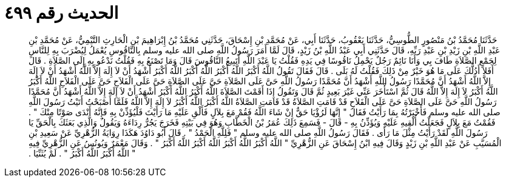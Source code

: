 
= الحديث رقم ٤٩٩

[quote.hadith]
حَدَّثَنَا مُحَمَّدُ بْنُ مَنْصُورٍ الطُّوسِيُّ، حَدَّثَنَا يَعْقُوبُ، حَدَّثَنَا أَبِي، عَنْ مُحَمَّدِ بْنِ إِسْحَاقَ، حَدَّثَنِي مُحَمَّدُ بْنُ إِبْرَاهِيمَ بْنِ الْحَارِثِ التَّيْمِيُّ، عَنْ مُحَمَّدِ بْنِ عَبْدِ اللَّهِ بْنِ زَيْدِ بْنِ عَبْدِ رَبِّهِ، قَالَ حَدَّثَنِي أَبِي عَبْدُ اللَّهِ بْنُ زَيْدٍ، قَالَ لَمَّا أَمَرَ رَسُولُ اللَّهِ صلى الله عليه وسلم بِالنَّاقُوسِ يُعْمَلُ لِيُضْرَبَ بِهِ لِلنَّاسِ لِجَمْعِ الصَّلاَةِ طَافَ بِي وَأَنَا نَائِمٌ رَجُلٌ يَحْمِلُ نَاقُوسًا فِي يَدِهِ فَقُلْتُ يَا عَبْدَ اللَّهِ أَتَبِيعُ النَّاقُوسَ قَالَ وَمَا تَصْنَعُ بِهِ فَقُلْتُ نَدْعُو بِهِ إِلَى الصَّلاَةِ ‏.‏ قَالَ أَفَلاَ أَدُلُّكَ عَلَى مَا هُوَ خَيْرٌ مِنْ ذَلِكَ فَقُلْتُ لَهُ بَلَى ‏.‏ قَالَ فَقَالَ تَقُولُ اللَّهُ أَكْبَرُ اللَّهُ أَكْبَرُ اللَّهُ أَكْبَرُ اللَّهُ أَكْبَرُ أَشْهَدُ أَنْ لاَ إِلَهَ إِلاَّ اللَّهُ أَشْهَدُ أَنْ لاَ إِلَهَ إِلاَّ اللَّهُ أَشْهَدُ أَنَّ مُحَمَّدًا رَسُولُ اللَّهِ أَشْهَدُ أَنَّ مُحَمَّدًا رَسُولُ اللَّهِ حَىَّ عَلَى الصَّلاَةِ حَىَّ عَلَى الصَّلاَةِ حَىَّ عَلَى الْفَلاَحِ حَىَّ عَلَى الْفَلاَحِ اللَّهُ أَكْبَرُ اللَّهُ أَكْبَرُ لاَ إِلَهَ إِلاَّ اللَّهُ قَالَ ثُمَّ اسْتَأْخَرَ عَنِّي غَيْرَ بَعِيدٍ ثُمَّ قَالَ وَتَقُولُ إِذَا أَقَمْتَ الصَّلاَةَ اللَّهُ أَكْبَرُ اللَّهُ أَكْبَرُ أَشْهَدُ أَنْ لاَ إِلَهَ إِلاَّ اللَّهُ أَشْهَدُ أَنَّ مُحَمَّدًا رَسُولُ اللَّهِ حَىَّ عَلَى الصَّلاَةِ حَىَّ عَلَى الْفَلاَحِ قَدْ قَامَتِ الصَّلاَةُ قَدْ قَامَتِ الصَّلاَةُ اللَّهُ أَكْبَرُ اللَّهُ أَكْبَرُ لاَ إِلَهَ إِلاَّ اللَّهُ فَلَمَّا أَصْبَحْتُ أَتَيْتُ رَسُولَ اللَّهِ صلى الله عليه وسلم فَأَخْبَرْتُهُ بِمَا رَأَيْتُ فَقَالَ ‏"‏ إِنَّهَا لَرُؤْيَا حَقٌّ إِنْ شَاءَ اللَّهُ فَقُمْ مَعَ بِلاَلٍ فَأَلْقِ عَلَيْهِ مَا رَأَيْتَ فَلْيُؤَذِّنْ بِهِ فَإِنَّهُ أَنْدَى صَوْتًا مِنْكَ ‏"‏ ‏.‏ فَقُمْتُ مَعَ بِلاَلٍ فَجَعَلْتُ أُلْقِيهِ عَلَيْهِ وَيُؤَذِّنُ بِهِ - قَالَ - فَسَمِعَ ذَلِكَ عُمَرُ بْنُ الْخَطَّابِ وَهُوَ فِي بَيْتِهِ فَخَرَجَ يَجُرُّ رِدَاءَهُ وَيَقُولُ وَالَّذِي بَعَثَكَ بِالْحَقِّ يَا رَسُولَ اللَّهِ لَقَدْ رَأَيْتُ مِثْلَ مَا رَأَى ‏.‏ فَقَالَ رَسُولُ اللَّهِ صلى الله عليه وسلم ‏"‏ فَلِلَّهِ الْحَمْدُ ‏"‏ ‏.‏ قَالَ أَبُو دَاوُدَ هَكَذَا رِوَايَةُ الزُّهْرِيِّ عَنْ سَعِيدِ بْنِ الْمُسَيَّبِ عَنْ عَبْدِ اللَّهِ بْنِ زَيْدٍ وَقَالَ فِيهِ ابْنُ إِسْحَاقَ عَنِ الزُّهْرِيِّ ‏"‏ اللَّهُ أَكْبَرُ اللَّهُ أَكْبَرُ اللَّهُ أَكْبَرُ اللَّهُ أَكْبَرُ ‏"‏ ‏.‏ وَقَالَ مَعْمَرٌ وَيُونُسُ عَنِ الزُّهْرِيِّ فِيهِ ‏"‏ اللَّهُ أَكْبَرُ اللَّهُ أَكْبَرُ ‏"‏ ‏.‏ لَمْ يُثَنِّيَا ‏.‏